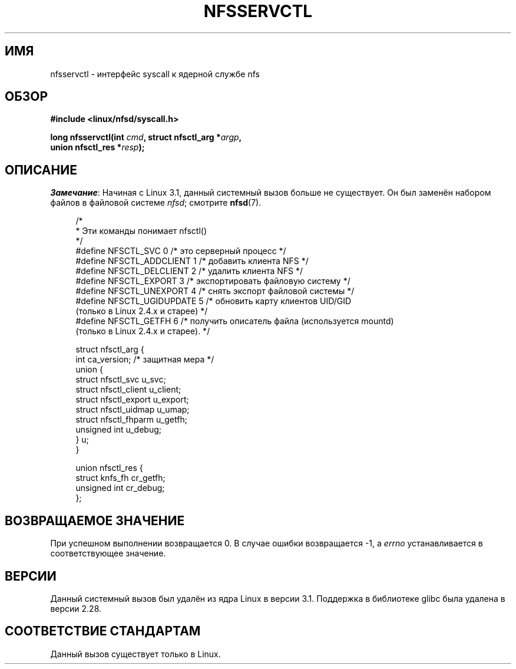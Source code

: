 .\" -*- mode: troff; coding: UTF-8 -*-
.\" %%%LICENSE_START(PUBLIC_DOMAIN)
.\" This text is in the public domain.
.\" %%%LICENSE_END
.\"
.\"*******************************************************************
.\"
.\" This file was generated with po4a. Translate the source file.
.\"
.\"*******************************************************************
.TH NFSSERVCTL 2 2019\-03\-06 Linux "Руководство программиста Linux"
.SH ИМЯ
nfsservctl \- интерфейс syscall к ядерной службе nfs
.SH ОБЗОР
.nf
\fB#include <linux/nfsd/syscall.h>\fP
.PP
\fBlong nfsservctl(int \fP\fIcmd\fP\fB, struct nfsctl_arg *\fP\fIargp\fP\fB,\fP
\fB                union nfsctl_res *\fP\fIresp\fP\fB);\fP
.fi
.SH ОПИСАНИЕ
\fIЗамечание\fP: Начиная с Linux 3.1, данный системный вызов больше не
существует. Он был заменён набором файлов в файловой системе \fInfsd\fP;
смотрите \fBnfsd\fP(7).
.PP
.in +4n
.EX
/*
 * Эти команды понимает nfsctl()
 */
#define NFSCTL_SVC        0  /* это серверный процесс */
#define NFSCTL_ADDCLIENT  1  /* добавить клиента NFS */
#define NFSCTL_DELCLIENT  2  /* удалить клиента NFS */
#define NFSCTL_EXPORT     3  /* экспортировать файловую систему */
#define NFSCTL_UNEXPORT   4  /* снять экспорт файловой системы */
#define NFSCTL_UGIDUPDATE 5  /* обновить карту клиентов UID/GID
                                (только в Linux 2.4.x и старее) */
#define NFSCTL_GETFH      6  /* получить описатель файла (используется mountd)
                                (только в Linux 2.4.x и старее). */

struct nfsctl_arg {
    int                       ca_version;     /* защитная мера */
    union {
        struct nfsctl_svc     u_svc;
        struct nfsctl_client  u_client;
        struct nfsctl_export  u_export;
        struct nfsctl_uidmap  u_umap;
        struct nfsctl_fhparm  u_getfh;
        unsigned int          u_debug;
    } u;
}

union nfsctl_res {
        struct knfs_fh          cr_getfh;
        unsigned int            cr_debug;
};
.EE
.in
.SH "ВОЗВРАЩАЕМОЕ ЗНАЧЕНИЕ"
При успешном выполнении возвращается 0. В случае ошибки возвращается \-1, а
\fIerrno\fP устанавливается в соответствующее значение.
.SH ВЕРСИИ
Данный системный вызов был удалён из ядра Linux в версии 3.1. Поддержка в
библиотеке glibc была удалена в версии 2.28.
.SH "СООТВЕТСТВИЕ СТАНДАРТАМ"
Данный вызов существует только в Linux.
